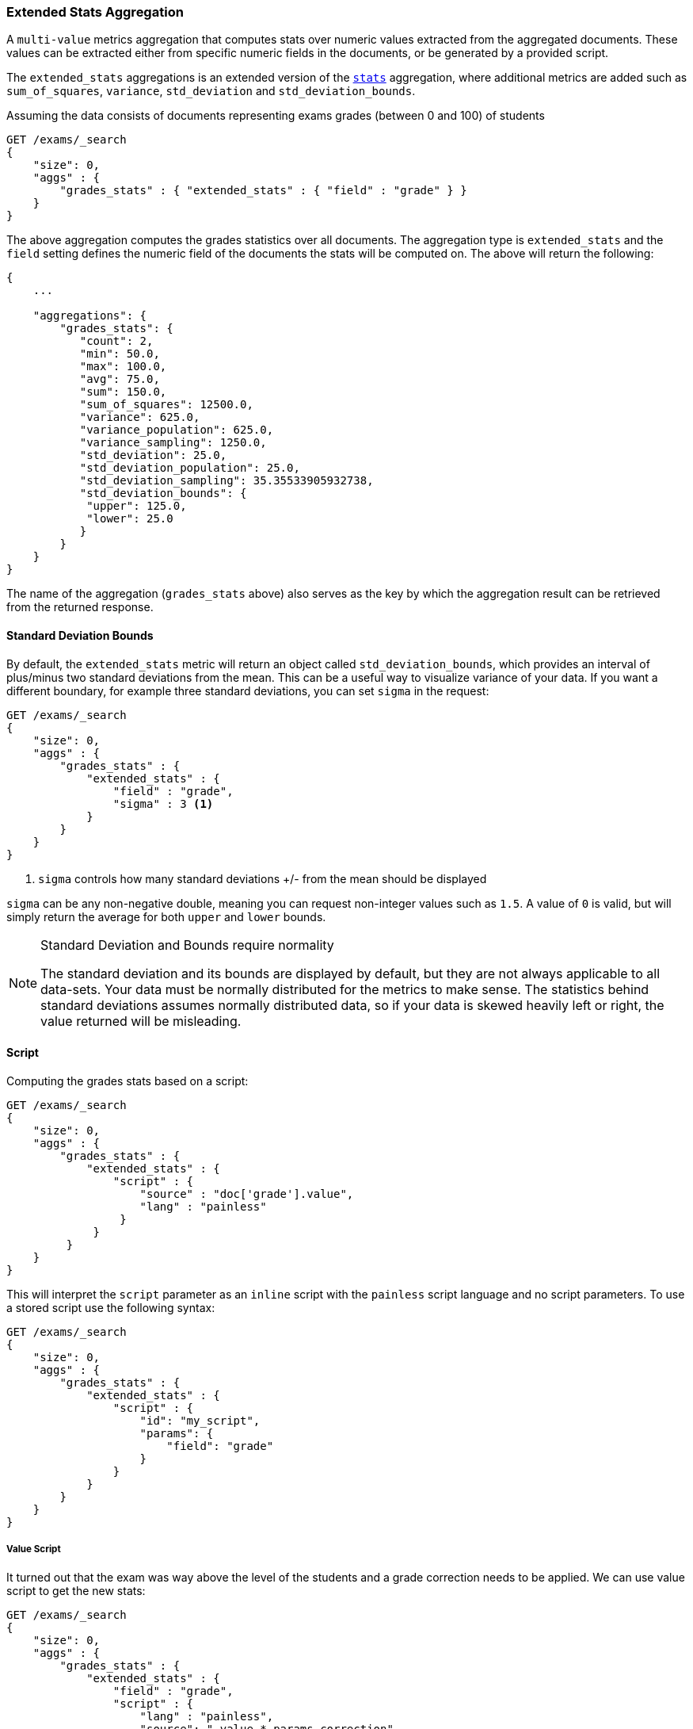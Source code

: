 [[search-aggregations-metrics-extendedstats-aggregation]]
=== Extended Stats Aggregation

A `multi-value` metrics aggregation that computes stats over numeric values extracted from the aggregated documents. These values can be extracted either from specific numeric fields in the documents, or be generated by a provided script.

The `extended_stats` aggregations is an extended version of the <<search-aggregations-metrics-stats-aggregation,`stats`>> aggregation, where additional metrics are added such as `sum_of_squares`, `variance`, `std_deviation` and `std_deviation_bounds`.

Assuming the data consists of documents representing exams grades (between 0 and 100) of students

[source,console]
--------------------------------------------------
GET /exams/_search
{
    "size": 0,
    "aggs" : {
        "grades_stats" : { "extended_stats" : { "field" : "grade" } }
    }
}
--------------------------------------------------
// TEST[setup:exams]

The above aggregation computes the grades statistics over all documents. The aggregation type is `extended_stats` and the `field` setting defines the numeric field of the documents the stats will be computed on. The above will return the following:


[source,console-result]
--------------------------------------------------
{
    ...

    "aggregations": {
        "grades_stats": {
           "count": 2,
           "min": 50.0,
           "max": 100.0,
           "avg": 75.0,
           "sum": 150.0,
           "sum_of_squares": 12500.0,
           "variance": 625.0,
           "variance_population": 625.0,
           "variance_sampling": 1250.0,
           "std_deviation": 25.0,
           "std_deviation_population": 25.0,
           "std_deviation_sampling": 35.35533905932738,
           "std_deviation_bounds": {
            "upper": 125.0,
            "lower": 25.0
           }
        }
    }
}
--------------------------------------------------
// TESTRESPONSE[s/\.\.\./"took": $body.took,"timed_out": false,"_shards": $body._shards,"hits": $body.hits,/]

The name of the aggregation (`grades_stats` above) also serves as the key by which the aggregation result can be retrieved from the returned response.

==== Standard Deviation Bounds
By default, the `extended_stats` metric will return an object called `std_deviation_bounds`, which provides an interval of plus/minus two standard
deviations from the mean.  This can be a useful way to visualize variance of your data.  If you want a different boundary, for example
three standard deviations, you can set `sigma` in the request:

[source,console]
--------------------------------------------------
GET /exams/_search
{
    "size": 0,
    "aggs" : {
        "grades_stats" : {
            "extended_stats" : {
                "field" : "grade",
                "sigma" : 3 <1>
            }
        }
    }
}
--------------------------------------------------
// TEST[setup:exams]
<1> `sigma` controls how many standard deviations +/- from the mean should be displayed

`sigma` can be any non-negative double, meaning you can request non-integer values such as `1.5`.  A value of `0` is valid, but will simply
return the average for both `upper` and `lower` bounds.

.Standard Deviation and Bounds require normality
[NOTE]
=====
The standard deviation and its bounds are displayed by default, but they are not always applicable to all data-sets.  Your data must
be normally distributed for the metrics to make sense.  The statistics behind standard deviations assumes normally distributed data, so
if your data is skewed heavily left or right, the value returned will be misleading.
=====

==== Script

Computing the grades stats based on a script:

[source,console]
--------------------------------------------------
GET /exams/_search
{
    "size": 0,
    "aggs" : {
        "grades_stats" : {
            "extended_stats" : {
                "script" : {
                    "source" : "doc['grade'].value",
                    "lang" : "painless"
                 }
             }
         }
    }
}
--------------------------------------------------
// TEST[setup:exams]

This will interpret the `script` parameter as an `inline` script with the `painless` script language and no script parameters. To use a stored script use the following syntax:

[source,console]
--------------------------------------------------
GET /exams/_search
{
    "size": 0,
    "aggs" : {
        "grades_stats" : {
            "extended_stats" : {
                "script" : {
                    "id": "my_script",
                    "params": {
                        "field": "grade"
                    }
                }
            }
        }
    }
}
--------------------------------------------------
// TEST[setup:exams,stored_example_script]

===== Value Script

It turned out that the exam was way above the level of the students and a grade correction needs to be applied. We can use value script to get the new stats:

[source,console]
--------------------------------------------------
GET /exams/_search
{
    "size": 0,
    "aggs" : {
        "grades_stats" : {
            "extended_stats" : {
                "field" : "grade",
                "script" : {
                    "lang" : "painless",
                    "source": "_value * params.correction",
                    "params" : {
                        "correction" : 1.2
                    }
                }
            }
        }
    }
}
--------------------------------------------------
// TEST[setup:exams]

==== Missing value

The `missing` parameter defines how documents that are missing a value should be treated.
By default they will be ignored but it is also possible to treat them as if they
had a value.

[source,console]
--------------------------------------------------
GET /exams/_search
{
    "size": 0,
    "aggs" : {
        "grades_stats" : {
            "extended_stats" : {
                "field" : "grade",
                "missing": 0 <1>
            }
        }
    }
}
--------------------------------------------------
// TEST[setup:exams]

<1> Documents without a value in the `grade` field will fall into the same bucket as documents that have the value `0`.
